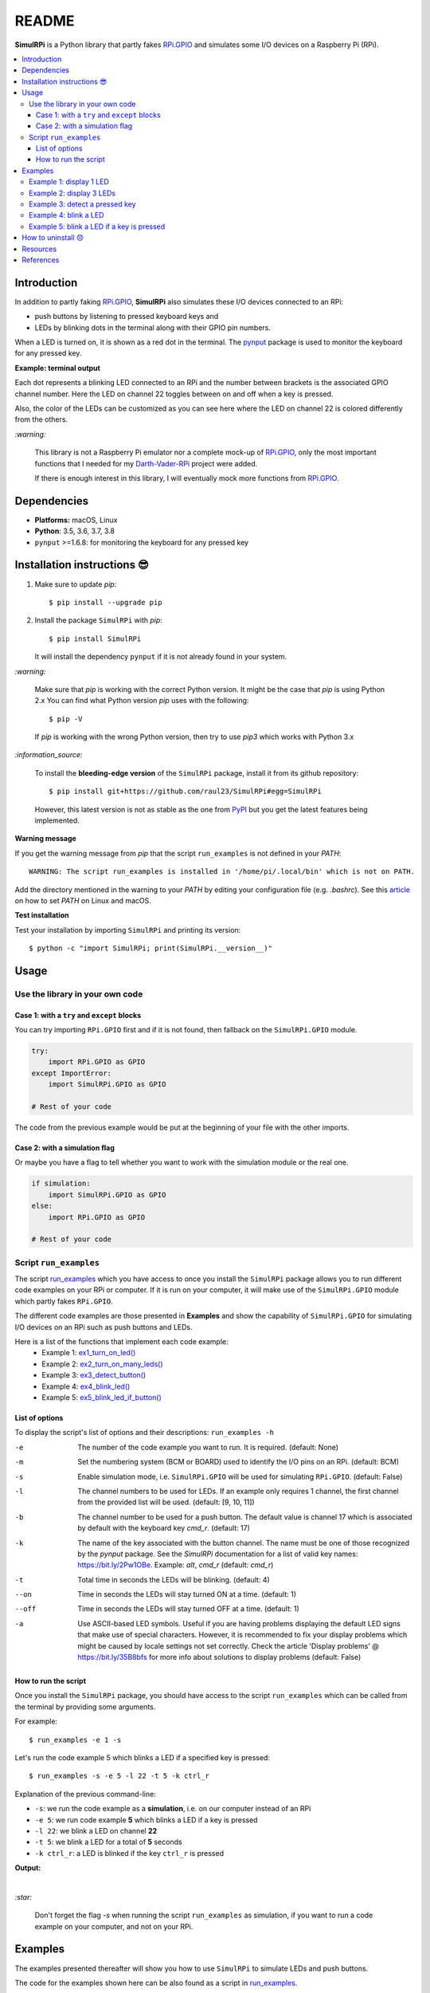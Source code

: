 ======
README
======

.. raw:: html

   <p align="center"><img src="https://raw.githubusercontent.com/raul23/SimulRPi/master/docs/_static/images/SimulRPi_logo.png">
   <br>🚧 &nbsp;&nbsp;&nbsp;<b>Work-In-Progress</b>
   </p>

.. image:: https://readthedocs.org/projects/simulrpi/badge/?version=latest
   :target: https://simulrpi.readthedocs.io/en/latest/?badge=latest
   :alt: Documentation Status

.. image:: https://travis-ci.org/raul23/SimulRPi.svg?branch=master
   :target: https://travis-ci.org/raul23/SimulRPi
   :alt: Build Status

**SimulRPi** is a Python library that partly fakes
`RPi.GPIO`_ and simulates some I/O devices
on a Raspberry Pi (RPi).

.. raw:: html

   <div align="center">
   <img src="https://raw.githubusercontent.com/raul23/images/master/Darth-Vader-RPi/simulation_terminal_channel_number_430x60.gif"/>
   <p><b>Simulating LEDs on an RPi via a terminal</b></p>
   </div>

.. contents::
   :depth: 3
   :local:

Introduction
============
In addition to partly faking `RPi.GPIO <https://pypi.org/project/RPi.GPIO/>`_,
**SimulRPi** also simulates these I/O devices connected to an RPi:

- push buttons by listening to pressed keyboard keys and
- LEDs by blinking dots in the terminal along with their GPIO pin
  numbers.

When a LED is turned on, it is shown as a red dot in the terminal. The
`pynput`_ package is used to monitor the keyboard for any pressed key.

**Example: terminal output**

.. raw:: html

   <div align="center">
   <img src="https://raw.githubusercontent.com/raul23/images/master/Darth-Vader-RPi/simulation_terminal_channel_number_430x60.gif"/>
   <p><b>Simulating LEDs on an RPi via a terminal</b></p>
   </div>

Each dot represents a blinking LED connected to an RPi and the number
between brackets is the associated GPIO channel number. Here the LED on
channel 22 toggles between on and off when a key is pressed.

Also, the color of the LEDs can be customized as you can see here where the LED
on channel 22 is colored differently from the others.

`:warning:`

   This library is not a Raspberry Pi emulator nor a complete mock-up of
   `RPi.GPIO`_, only the most important functions that I needed for my
   `Darth-Vader-RPi`_ project were added.

   If there is enough interest in this library, I will eventually mock more
   functions from `RPi.GPIO`_.

Dependencies
============
* **Platforms:** macOS, Linux
* **Python**: 3.5, 3.6, 3.7, 3.8
* ``pynput`` >=1.6.8: for monitoring the keyboard for any pressed key

.. _installation-instructions-label:

Installation instructions 😎
============================

1. Make sure to update *pip*::

   $ pip install --upgrade pip

2. Install the package ``SimulRPi`` with *pip*::

   $ pip install SimulRPi

   It will install the dependency ``pynput`` if it is not already found in your
   system.

`:warning:`

   Make sure that *pip* is working with the correct Python version. It might be
   the case that *pip* is using Python 2.x You can find what Python version
   *pip* uses with the following::

      $ pip -V

   If *pip* is working with the wrong Python version, then try to use *pip3*
   which works with Python 3.x

`:information_source:`

   To install the **bleeding-edge version** of the ``SimulRPi`` package,
   install it from its github repository::

      $ pip install git+https://github.com/raul23/SimulRPi#egg=SimulRPi

   However, this latest version is not as stable as the one from
   `PyPI`_ but you get the latest features being implemented.

**Warning message**

If you get the warning message from *pip* that the script ``run_examples``
is not defined in your *PATH*::

   WARNING: The script run_examples is installed in '/home/pi/.local/bin' which is not on PATH.

Add the directory mentioned in the warning to your *PATH* by editing your
configuration file (e.g. *.bashrc*). See this `article`_ on how to set *PATH*
on Linux and macOS.

**Test installation**

Test your installation by importing ``SimulRPi`` and printing its version::

   $ python -c "import SimulRPi; print(SimulRPi.__version__)"

Usage
=====
Use the library in your own code
--------------------------------
Case 1: with a ``try`` and ``except`` blocks
~~~~~~~~~~~~~~~~~~~~~~~~~~~~~~~~~~~~~~~~~~~~
You can try importing ``RPi.GPIO`` first and if it is not found, then fallback
on the ``SimulRPi.GPIO`` module.

..
   IMPORTANT:
   GitHub and PyPI don't recognize `:mod:`
   Also they don't recognize :caption: (used in code-block)

.. code-block:: python

   try:
       import RPi.GPIO as GPIO
   except ImportError:
       import SimulRPi.GPIO as GPIO

   # Rest of your code

The code from the previous example would be put at the beginning of your file
with the other imports.

Case 2: with a simulation flag
~~~~~~~~~~~~~~~~~~~~~~~~~~~~~~
Or maybe you have a flag to tell whether you want to work with the simulation
module or the real one.

.. code-block:: python

   if simulation:
       import SimulRPi.GPIO as GPIO
   else:
       import RPi.GPIO as GPIO

   # Rest of your code

Script ``run_examples``
--------------------------
The script `run_examples`_ which you have access to once you install
the ``SimulRPi`` package allows you to run different code examples on your RPi
or computer. If it is run on your computer, it will make use of the
``SimulRPi.GPIO`` module which partly fakes ``RPi.GPIO``.

The different code examples are those presented in **Examples** and show the
capability of ``SimulRPi.GPIO`` for simulating I/O devices on an RPi such as
push buttons and LEDs.

Here is a list of the functions that implement each code example:
   - Example 1: `ex1_turn_on_led()`_
   - Example 2: `ex2_turn_on_many_leds()`_
   - Example 3: `ex3_detect_button()`_
   - Example 4: `ex4_blink_led()`_
   - Example 5: `ex5_blink_led_if_button()`_

List of options
~~~~~~~~~~~~~~~

To display the script's list of options and their descriptions:
``run_examples -h``

-e       The number of the code example you want to run. It is required.
         (default: None)
-m       Set the numbering system (BCM or BOARD) used to identify the I/O pins
         on an RPi. (default: BCM)
-s       Enable simulation mode, i.e. ``SimulRPi.GPIO`` will be used for
         simulating ``RPi.GPIO``. (default: False)
-l       The channel numbers to be used for LEDs. If an example only
         requires 1 channel, the first channel from the provided list will
         be used. (default: [9, 10, 11])
-b       The channel number to be used for a push button. The default value
         is channel 17 which is associated by default with the keyboard key
         *cmd_r*. (default: 17)
-k       The name of the key associated with the button channel. The name
         must be one of those recognized by the *pynput* package. See the
         *SimulRPi* documentation for a list of valid key names:
         https://bit.ly/2Pw1OBe. Example: *alt*, *cmd_r* (default: *cmd_r*)
-t       Total time in seconds the LEDs will be blinking. (default: 4)
--on     Time in seconds the LEDs will stay turned ON at a time. (default: 1)
--off    Time in seconds the LEDs will stay turned OFF at a time. (default: 1)
-a       Use ASCII-based LED symbols. Useful if you are having problems
         displaying the default LED signs that make use of special characters.
         However, it is recommended to fix your display problems which might be
         caused by locale settings not set correctly. Check the article
         'Display problems' @ https://bit.ly/35B8bfs for more info about
         solutions to display problems (default: False)

How to run the script
~~~~~~~~~~~~~~~~~~~~~
Once you install the ``SimulRPi`` package, you should have access to the
script ``run_examples`` which can be called from the terminal by providing some
arguments.

For example::

   $ run_examples -e 1 -s

Let's run the code example 5 which blinks a LED if a specified key is
pressed::

   $ run_examples -s -e 5 -l 22 -t 5 -k ctrl_r

Explanation of the previous command-line:

- ``-s``: we run the code example as a **simulation**, i.e. on our computer
  instead of an RPi
- ``-e 5``: we run code example **5** which blinks a LED if a key is pressed
- ``-l 22``: we blink a LED on channel **22**
- ``-t 5``: we blink a LED for a total of **5** seconds
- ``-k ctrl_r``: a LED is blinked if the key ``ctrl_r`` is pressed

**Output:**

.. image:: https://raw.githubusercontent.com/raul23/images/master/SimulRPi/v0.1.0a0/run_examples_05_terminal_output.gif
   :target: https://raw.githubusercontent.com/raul23/images/master/SimulRPi/v0.1.0a0/run_examples_05_terminal_output.gif
   :align: left
   :alt: Example 05: terminal output

|

`:star:`

   Don't forget the flag *-s* when running the script ``run_examples`` as simulation,
   if you want to run a code example on your computer, and not on your RPi.

.. _examples-label:

Examples
========
The examples presented thereafter will show you how to use ``SimulRPi`` to
simulate LEDs and push buttons.

The code for the examples shown here can be also found as a script in
`run_examples`_.

`:information_source:`

   Since we are showing how to use the ``SimulRPi`` library, the presented code
   examples are to be executed on your computer. However, the script
   ``run_examples`` which runs the following code examples can be executed on a
   Raspberry Pi or your computer.

Example 1: display 1 LED
------------------------
**Example 1** consists in displaying one LED on the GPIO channel 10. Here is
the code along with the output from the terminal:

.. code-block:: python

   import SimulRPi.GPIO as GPIO

   led_channel = 10
   GPIO.setmode(GPIO.BCM)
   GPIO.setup(led_channel, GPIO.OUT)
   GPIO.output(led_channel, GPIO.HIGH)
   GPIO.cleanup()

**Output:**

.. image:: https://raw.githubusercontent.com/raul23/images/master/SimulRPi/v0.1.0a0/example_01_terminal_output.png
   :target: https://raw.githubusercontent.com/raul23/images/master/SimulRPi/v0.1.0a0/example_01_terminal_output.png
   :align: left
   :alt: Example 01: terminal output

|

The command line for reproducing the same results for example 1 with the script
``run_examples`` is the following::

   $ run_examples -s -e 1 -l 10

`:warning:`

   Always call `GPIO.cleanup()`_ at the end of your program to free up any
   resources such as stopping threads.

Example 2: display 3 LEDs
-------------------------
**Example 2** consists in displaying three LEDs on channels 9, 10, and 11,
respectively. Here is the code along with the output from the terminal:

.. code-block:: python

   import SimulRPi.GPIO as GPIO

   led_channels = [9, 10, 11]
   GPIO.setmode(GPIO.BCM)
   GPIO.setup(led_channels, GPIO.OUT)
   GPIO.output(led_channels, GPIO.HIGH)
   GPIO.cleanup()

**Output:**

.. image:: https://raw.githubusercontent.com/raul23/images/master/SimulRPi/v0.1.0a0/example_02_terminal_output.png
   :target: https://raw.githubusercontent.com/raul23/images/master/SimulRPi/v0.1.0a0/example_02_terminal_output.png
   :align: left
   :alt: Example 02: terminal output

|

The command line for reproducing the same results for example 2 with the script
``run_examples`` is the following::

   $ run_examples -s -e 2

`:information_source:`

   In example 2, we could have also used a ``for`` loop to setup the output
   channels and set their states (but more cumbersome):

   .. code-block:: python

      import SimulRPi.GPIO as GPIO

      led_channels = [9, 10, 11]
      GPIO.setmode(GPIO.BCM)
      for ch in led_channels:
          GPIO.setup(ch, GPIO.OUT)
          GPIO.output(ch, GPIO.HIGH)
      GPIO.cleanup()

   The `GPIO.setup()`_ function accepts channel numbers as ``int``, ``list``,
   and ``tuple``. Same with the `GPIO.output()`_ function which also accepts
   channel numbers and output states as ``int``, ``list``, and ``tuple``.

Example 3: detect a pressed key
-------------------------------
**Example 3** consists in detecting if the key ``cmd_r`` is pressed and then
printing a message. Here is the code along with the output from the terminal:

.. code-block:: python

   import SimulRPi.GPIO as GPIO

   channel = 17
   GPIO.setmode(GPIO.BCM)
   GPIO.setup(channel, GPIO.IN, pull_up_down=GPIO.PUD_UP)
   print("Press key 'cmd_r' to exit\n")
   while True:
       if not GPIO.input(channel):
           print("Key pressed!")
           break
   GPIO.cleanup()


**Output:**

.. image:: https://raw.githubusercontent.com/raul23/images/master/SimulRPi/v0.1.0a0/example_03_terminal_output.png
   :target: https://raw.githubusercontent.com/raul23/images/master/SimulRPi/v0.1.0a0/example_03_terminal_output.png
   :align: left
   :alt: Example 03: terminal output

|

The command line for reproducing the same results for example 3 with the script
``run_examples`` is the following::

   $ run_examples -s -e 3 -k cmd_r

`:information_source:`

   By default, ``SimulRPi`` maps the key ``cmd_r`` to channel 17 as can be
   seen from the `default key-to-channel map <https://github.com/raul23/archive/blob/master/SimulRPi/v0.1.0a0/default_keymap.py#L19>`__.

   See also the documentation for `SimulRPi.mapping`_ where the default keymap
   is defined.

Example 4: blink a LED
----------------------
**Example 4** consists in blinking a LED on channel 22 for 4 seconds (or until
you press ``ctrl`` + ``c``). Here is the code along with the output from
the terminal:

.. code-block:: python

   import time
   import SimulRPi.GPIO as GPIO

   channel = 22
   GPIO.setmode(GPIO.BCM)
   GPIO.setup(channel, GPIO.OUT)
   start = time.time()
   print("Ex 4: blink a LED for 4.0 seconds\n")
   while (time.time() - start) < 4:
       try:
           GPIO.output(channel, GPIO.HIGH)
           time.sleep(0.5)
           GPIO.output(channel, GPIO.LOW)
           time.sleep(0.5)
       except KeyboardInterrupt:
           break
   GPIO.cleanup()

**Output:**

.. image:: https://raw.githubusercontent.com/raul23/images/master/SimulRPi/v0.1.0a0/example_04_terminal_output.gif
   :target: https://raw.githubusercontent.com/raul23/images/master/SimulRPi/v0.1.0a0/example_04_terminal_output.gif
   :align: left
   :alt: Example 04: terminal output

|

The command line for reproducing the same results for example 4 with the script
``run_examples`` is the following::

   $ run_examples -s -e 4 -t 4 -l 22

Example 5: blink a LED if a key is pressed
------------------------------------------
**Example 5** consists in blinking a LED on channel 10 for 3 seconds if the key
``shift_r`` is pressed. And then exiting from the program. The program can
also be terminated at anytime by pressing ``ctrl`` + ``c``. Here is the code
along with the output from the terminal:

.. code-block:: python

   import time
   import SimulRPi.GPIO as GPIO

   led_channel = 10
   key_channel = 27
   GPIO.setmode(GPIO.BCM)
   GPIO.setup(led_channel, GPIO.OUT)
   GPIO.setup(key_channel, GPIO.IN, pull_up_down=GPIO.PUD_UP)
   print("Press the key 'shift_r' to turn on light ...\n")
   while True:
       try:
           if not GPIO.input(key_channel):
               print("The key 'shift_r' was pressed!")
               start = time.time()
               while (time.time() - start) < 3:
                   GPIO.output(led_channel, GPIO.HIGH)
                   time.sleep(0.5)
                   GPIO.output(led_channel, GPIO.LOW)
                   time.sleep(0.5)
               break
       except KeyboardInterrupt:
           break
   GPIO.cleanup()

**Output:**

.. image:: https://raw.githubusercontent.com/raul23/images/master/SimulRPi/v0.1.0a0/example_05_terminal_output.gif
   :target: https://raw.githubusercontent.com/raul23/images/master/SimulRPi/v0.1.0a0/example_05_terminal_output.gif
   :align: left
   :alt: Example 05: terminal output

|

The command line for reproducing the same results for example 5 with the script
``run_examples`` is the following::

   $ run_examples -s -e 5 -t 3 -l 10 -b 27

`:information_source:`

   By default, ``SimulRPi`` maps the key ``shift_r`` to channel 27 as can be
   seen from the `default key-to-channel map <https://github.com/raul23/archive/blob/master/SimulRPi/v0.1.0a0/default_keymap.py#L29>`__.

   See also the documentation for `SimulRPi.mapping`_ where the default keymap
   is defined.

How to uninstall 😞
===================
To uninstall **only** the package ``SimulRPi``::

   $ pip uninstall simulrpi

To uninstall the package ``SimulRPi`` and its dependency::

   $ pip uninstall simulrpi pynput

Resources
=========
* `SimulRPi documentation`_
* `SimulRPi changelog`_
* `SimulRPi PyPI`_
* `Darth-Vader-RPi`_: personal project using ``RPi.GPIO`` for activating a Darth
  Vader action figure with light and sounds and ``SimulRPi.GPIO`` as fallback if
  testing on a computer when no RPi available

References
==========
* `pynput`_: package used for monitoring the keyboard for any pressed key as to
  simulate push buttons connected to an RPi
* `RPi.GPIO`_: a module to control RPi GPIO channels

.. URLs
.. 1. External links (simulrpi.readthedocs.io)
.. _ex1_turn_on_led(): https://simulrpi.readthedocs.io/en/latest/api_reference.html#SimulRPi.run_examples.ex1_turn_on_led
.. _ex2_turn_on_many_leds(): https://simulrpi.readthedocs.io/en/latest/api_reference.html#SimulRPi.run_examples.ex2_turn_on_many_leds
.. _ex3_detect_button(): https://simulrpi.readthedocs.io/en/latest/api_reference.html#SimulRPi.run_examples.ex3_detect_button
.. _ex4_blink_led(): https://simulrpi.readthedocs.io/en/latest/api_reference.html#SimulRPi.run_examples.ex4_blink_led
.. _ex5_blink_led_if_button(): https://simulrpi.readthedocs.io/en/latest/api_reference.html#SimulRPi.run_examples.ex5_blink_led_if_button
.. _run_examples: https://simulrpi.readthedocs.io/en/latest/api_reference.html#module-SimulRPi.run_examples
.. _GPIO.cleanup(): https://simulrpi.readthedocs.io/en/latest/api_reference.html#SimulRPi.GPIO.cleanup
.. _GPIO.output(): https://simulrpi.readthedocs.io/en/latest/api_reference.html#SimulRPi.GPIO.output
.. _GPIO.setup(): https://simulrpi.readthedocs.io/en/latest/api_reference.html#SimulRPi.GPIO.setup
.. _SimulRPi changelog: https://simulrpi.readthedocs.io/en/latest/changelog.html
.. _SimulRPi.mapping: https://simulrpi.readthedocs.io/en/latest/api_reference.html#module-SimulRPi.mapping

.. 2. External links (others)
.. _article: https://docs.oracle.com/cd/E19062-01/sun.mgmt.ctr36/819-5418/gaznb/index.html
.. _pynput: https://pynput.readthedocs.io/
.. _Darth-Vader-RPi: https://github.com/raul23/Darth-Vader-RPi
.. _PyPI: https://pypi.org/project/SimulRPi/
.. _RPi.GPIO: https://pypi.org/project/RPi.GPIO/
.. _SimulRPi documentation: https://simulrpi.readthedocs.io/
.. _SimulRPi GitHub: https://github.com/raul23/SimulRPi
.. _SimulRPi PyPI: https://pypi.org/project/SimulRPi/
.. _SimulRPi.GPIO: https://pypi.org/project/SimulRPi/
